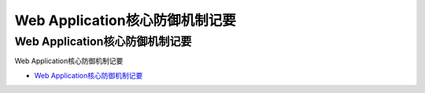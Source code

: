 Web Application核心防御机制记要
=================================

Web Application核心防御机制记要
------------------

Web Application核心防御机制记要

* `Web Application核心防御机制记要`_

.. _Web Application核心防御机制记要: https://www.freebuf.com/articles/web/232186.html





